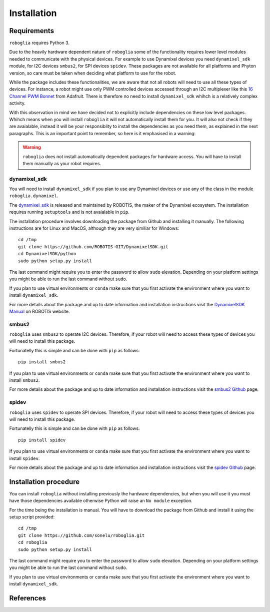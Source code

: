 Installation
============

Requirements
------------

``roboglia`` requires Python 3.

Due to the heavily hardware dependent nature of ``roboglia`` some of the
functionality requires lower level modules needed to communicate with the
physical devices. For example to use Dynamixel devices you need ``dynamixel_sdk``
module, for I2C devices ``smbus2``, for SPI devices ``spidev``. These
packages are not available for all platforms and Phyton version, so care
must be taken when deciding what platform to use for the robot.

While the package includes these functionalities, we are aware that not
all robots will need to use all these types of devices. For instance,
a robot might use only PWM controlled devices accessed through an I2C
multiplexer like this `16 Channel PWM Bonnet`_ from Adafruit.
There is therefore no need to install ``dynamixel_sdk`` whihch is a relatively
complex activity.

With this observation in mind we have decided not to explicitly include
dependencies on these low level packages. Whihch means when you will install
``roboglia`` it will not automatically install them for you. It will also
not check if they are avaialable, instead it will be your responsiblity
to install the dependencies as you need them, as explained in the next
paragraphs. This is an important point to remember, so here is it emphasised
in a warning:

.. warning::
    ``roboglia`` does not install automatically dependent packages for
    hardware access. You will have to install them manually as your
    robot requires.

dynamixel_sdk
^^^^^^^^^^^^^

You will need to install ``dynamixel_sdk`` if you plan to use any Dynamixel
devices or use any of the class in the module ``roboglia.dynamixel``.

The `dynamixel_sdk`_ is released and maintained by ROBOTIS, the maker of 
the Dynamixel ecosystem. The installation requires running ``setuptools``
and is not avaialable in ``pip``.

The installation procedure involves downloading the package from Github and
installing it manually. The following instructions are for Linux and MacOS,
although they are very similiar for Windows::

    cd /tmp
    git clone https://github.com/ROBOTIS-GIT/DynamixelSDK.git
    cd DynamixelSDK/python
    sudo python setup.py install

The last command might require you to enter the password to allow ``sudo`` elevation.
Depending on your platform settings you might be able to run the last command
without ``sudo``.

If you plan to use virtual environments or ``conda`` make sure that you
first activate the environment where you want to install ``dynamixel_sdk``.

For more details about the package and up to date information and installation
instructions visit the `DynamixelSDK Manual`_ on ROBOTIS website.

smbus2
^^^^^^

``roboglia`` uses ``smbus2`` to operate I2C devices. Therefore, if your robot
will need to access these types of devices you will need to install this
package.

Fortunatelly this is simple and can be done with ``pip`` as follows::

    pip install smbus2

If you plan to use virtual environments or ``conda`` make sure that you
first activate the environment where you want to install ``smbus2``.

For more details about the package and up to date information and installation
instructions visit the `smbus2 Github`_ page.


spidev
^^^^^^

``roboglia`` uses ``spidev`` to operate SPI devices. Therefore, if your robot
will need to access these types of devices you will need to install this
package.

Fortunatelly this is simple and can be done with ``pip`` as follows::

    pip install spidev

If you plan to use virtual environments or ``conda`` make sure that you
first activate the environment where you want to install ``spidev``.

For more details about the package and up to date information and installation
instructions visit the `spidev Github`_ page.

.. warning:
    ``spidev`` might not work on all platforms and is highly dependent on 
    the operating system and the configuration of the machine.

Installation procedure
----------------------

You can install ``roboglia`` without installing previously the hardware
dependencies, but when you will use it you must have those dependencies
available otherwise Python will raise an ``No module`` exception.

For the time being the installation is manual. You will have to download
the package from Github and install it using the setup script provided::

    cd /tmp
    git clone https://github.com/sonelu/roboglia.git
    cd roboglia
    sudo python setup.py install

The last command might require you to enter the password to allow ``sudo`` elevation.
Depending on your platform settings you might be able to run the last command
without ``sudo``.

If you plan to use virtual environments or ``conda`` make sure that you
first activate the environment where you want to install ``dynamixel_sdk``.

References
----------

.. target-notes:

.. _`16 Channel PWM Bonnet`: https://www.adafruit.com/product/3416
.. _`dynamixel_sdk`: https://github.com/ROBOTIS-GIT/DynamixelSDK
.. _`DynamixelSDK Manual`: https://github.com/ROBOTIS-GIT/DynamixelSDK.git
.. _`smbus2 Github`: https://github.com/kplindegaard/smbus2
.. _`spidev Github`: https://github.com/doceme/py-spidev